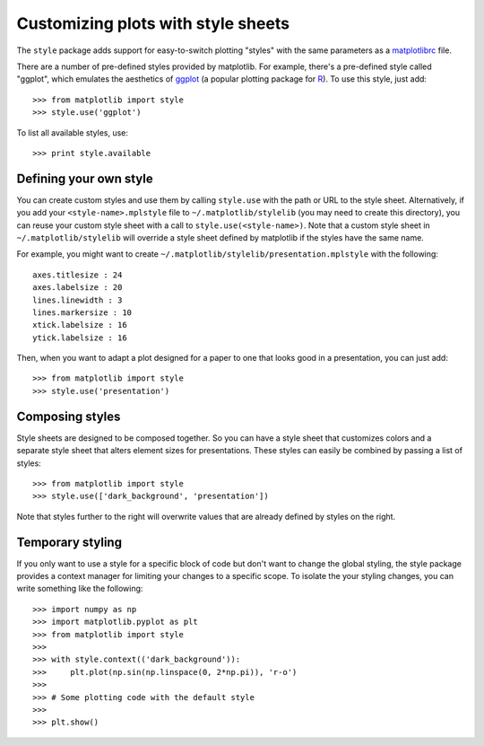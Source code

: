 .. _style-sheets

***********************************
Customizing plots with style sheets
***********************************


The ``style`` package adds support for easy-to-switch plotting "styles" with
the same parameters as a matplotlibrc_ file.

There are a number of pre-defined styles provided by matplotlib. For
example, there's a pre-defined style called "ggplot", which emulates the
aesthetics of ggplot_ (a popular plotting package for R_). To use this style,
just add::

   >>> from matplotlib import style
   >>> style.use('ggplot')

To list all available styles, use::

   >>> print style.available


Defining your own style
=======================

You can create custom styles and use them by calling ``style.use`` with the
path or URL to the style sheet. Alternatively, if you add your
``<style-name>.mplstyle`` file to ``~/.matplotlib/stylelib`` (you may need to
create this directory), you can reuse your custom style sheet with a call to
``style.use(<style-name>)``. Note that a custom style sheet in
``~/.matplotlib/stylelib`` will override a style sheet defined by matplotlib if
the styles have the same name.

For example, you might want to create
``~/.matplotlib/stylelib/presentation.mplstyle`` with the following::

   axes.titlesize : 24
   axes.labelsize : 20
   lines.linewidth : 3
   lines.markersize : 10
   xtick.labelsize : 16
   ytick.labelsize : 16

Then, when you want to adapt a plot designed for a paper to one that looks
good in a presentation, you can just add::

   >>> from matplotlib import style
   >>> style.use('presentation')


Composing styles
================

Style sheets are designed to be composed together. So you can have a style
sheet that customizes colors and a separate style sheet that alters element
sizes for presentations. These styles can easily be combined by passing
a list of styles::

   >>> from matplotlib import style
   >>> style.use(['dark_background', 'presentation'])

Note that styles further to the right will overwrite values that are already
defined by styles on the right.


Temporary styling
=================

If you only want to use a style for a specific block of code but don't want
to change the global styling, the style package provides a context manager
for limiting your changes to a specific scope. To isolate the your styling
changes, you can write something like the following::


   >>> import numpy as np
   >>> import matplotlib.pyplot as plt
   >>> from matplotlib import style
   >>>
   >>> with style.context(('dark_background')):
   >>>     plt.plot(np.sin(np.linspace(0, 2*np.pi)), 'r-o')
   >>>
   >>> # Some plotting code with the default style
   >>>
   >>> plt.show()


.. _matplotlibrc: http://matplotlib.sourceforge.net/users/customizing.html
.. _ggplot: http://had.co.nz/ggplot/
.. _R: http://www.r-project.org/
